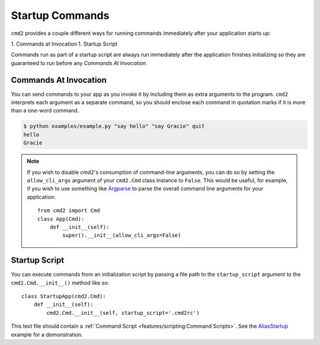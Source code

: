 Startup Commands
================

``cmd2`` provides a couple different ways for running commands immediately
after your application starts up:

1. Commands at Invocation
1. Startup Script

Commands run as part of a startup script are always run immediately after the
application finishes initializing so they are guaranteed to run before any
*Commands At Invocation*.


Commands At Invocation
----------------------

.. _Argparse: https://docs.python.org/3/library/argparse.html

You can send commands to your app as you invoke it by including them as extra
arguments to the program. ``cmd2`` interprets each argument as a separate
command, so you should enclose each command in quotation marks if it is more
than a one-word command.

.. code-block:: shell

  $ python examples/example.py "say hello" "say Gracie" quit
  hello
  Gracie


.. note::

   If you wish to disable cmd2's consumption of command-line arguments, you can
   do so by setting the  ``allow_cli_args`` argument of your ``cmd2.Cmd`` class
   instance to ``False``.  This would be useful, for example, if you wish to
   use something like Argparse_ to parse the overall command line arguments for
   your application::

       from cmd2 import Cmd
       class App(Cmd):
           def __init__(self):
               super().__init__(allow_cli_args=False)


Startup Script
--------------

.. _AliasStartup: https://github.com/python-cmd2/cmd2/blob/master/examples/alias_startup.py

You can execute commands from an initialization script by passing a file
path to the ``startup_script`` argument to the ``cmd2.Cmd.__init__()`` method
like so::

    class StartupApp(cmd2.Cmd):
        def __init__(self):
            cmd2.Cmd.__init__(self, startup_script='.cmd2rc')

This text file should contain a :ref:`Command Script
<features/scripting:Command Scripts>`. See the AliasStartup_ example for a
demonstration.
